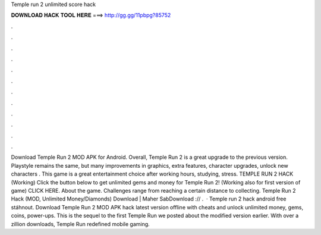 Temple run 2 unlimited score hack

𝐃𝐎𝐖𝐍𝐋𝐎𝐀𝐃 𝐇𝐀𝐂𝐊 𝐓𝐎𝐎𝐋 𝐇𝐄𝐑𝐄 ===> http://gg.gg/11pbpg?85752

.

.

.

.

.

.

.

.

.

.

.

.

Download Temple Run 2 MOD APK for Android. Overall, Temple Run 2 is a great upgrade to the previous version. Playstyle remains the same, but many improvements in graphics, extra features, character upgrades, unlock new characters . This game is a great entertainment choice after working hours, studying, stress. TEMPLE RUN 2 HACK (Working) Click the button below to get unlimited gems and money for Temple Run 2! (Working also for first version of game) CLICK HERE. About the game. Challenges range from reaching a certain distance to collecting. Temple Run 2 Hack (MOD, Unlimited Money/Diamonds) Download | Maher SabDownload :// .  · Temple run 2 hack android free stáhnout. Download Temple Run 2 MOD APK hack latest version offline with cheats and unlock unlimited money, gems, coins, power-ups. This is the sequel to the first Temple Run we posted about the modified version earlier. With over a zillion downloads, Temple Run redefined mobile gaming.